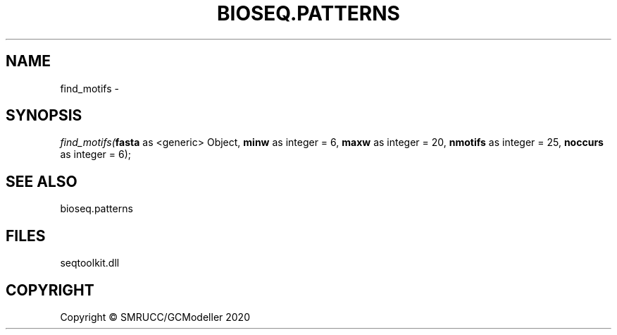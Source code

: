 .\" man page create by R# package system.
.TH BIOSEQ.PATTERNS 2 2000-01-01 "find_motifs" "find_motifs"
.SH NAME
find_motifs \- 
.SH SYNOPSIS
\fIfind_motifs(\fBfasta\fR as <generic> Object, 
\fBminw\fR as integer = 6, 
\fBmaxw\fR as integer = 20, 
\fBnmotifs\fR as integer = 25, 
\fBnoccurs\fR as integer = 6);\fR
.SH SEE ALSO
bioseq.patterns
.SH FILES
.PP
seqtoolkit.dll
.PP
.SH COPYRIGHT
Copyright © SMRUCC/GCModeller 2020
